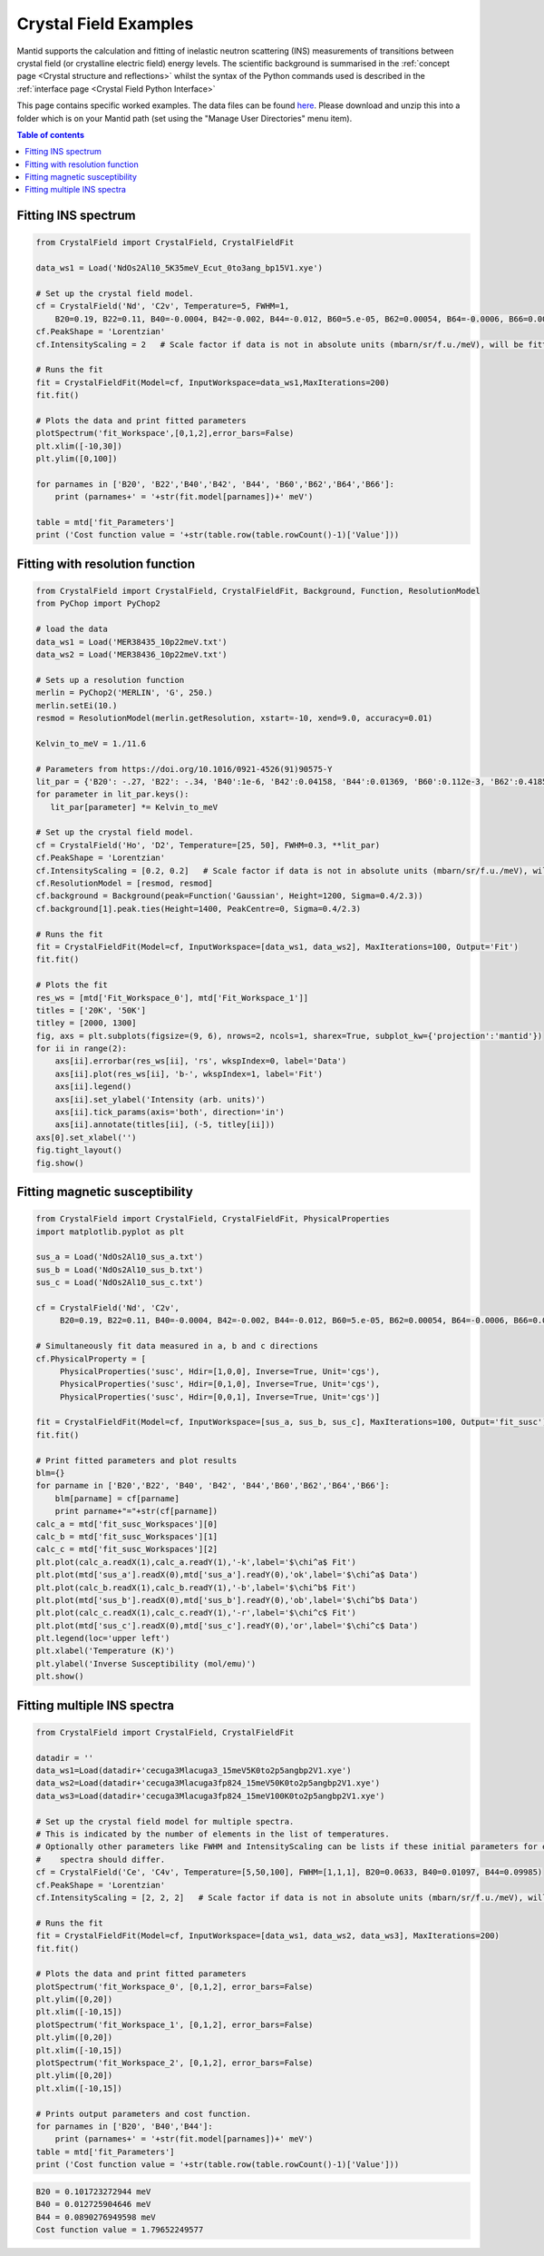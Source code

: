 .. _Crystal field:

======================
Crystal Field Examples
======================

Mantid supports the calculation and fitting of inelastic neutron scattering (INS) measurements of transitions between crystal field (or crystalline electric field) energy levels. The scientific background is summarised in the :ref:`concept page <Crystal structure and reflections>` whilst the syntax of the Python commands used is described in the :ref:`interface page <Crystal Field Python Interface>`

This page contains specific worked examples. The data files can be found `here <https://github.com/mducle/cf_examples/raw/master/cf_examples_data.zip>`_. Please download and unzip this into a folder which is on your Mantid path (set using the "Manage User Directories" menu item).

.. contents:: Table of contents
    :local:
	
Fitting INS spectrum
====================
	
.. code-block:: python

   from CrystalField import CrystalField, CrystalFieldFit

   data_ws1 = Load('NdOs2Al10_5K35meV_Ecut_0to3ang_bp15V1.xye')

   # Set up the crystal field model.
   cf = CrystalField('Nd', 'C2v', Temperature=5, FWHM=1, 
       B20=0.19, B22=0.11, B40=-0.0004, B42=-0.002, B44=-0.012, B60=5.e-05, B62=0.00054, B64=-0.0006, B66=0.0008)
   cf.PeakShape = 'Lorentzian'
   cf.IntensityScaling = 2   # Scale factor if data is not in absolute units (mbarn/sr/f.u./meV), will be fitted.

   # Runs the fit
   fit = CrystalFieldFit(Model=cf, InputWorkspace=data_ws1,MaxIterations=200)
   fit.fit()

   # Plots the data and print fitted parameters
   plotSpectrum('fit_Workspace',[0,1,2],error_bars=False)
   plt.xlim([-10,30])
   plt.ylim([0,100])

   for parnames in ['B20', 'B22','B40','B42', 'B44', 'B60','B62','B64','B66']:
       print (parnames+' = '+str(fit.model[parnames])+' meV')

   table = mtd['fit_Parameters']
   print ('Cost function value = '+str(table.row(table.rowCount()-1)['Value']))
   
  
|FittingINSSpectrum.png|


Fitting with resolution function
================================

.. code-block:: python

   from CrystalField import CrystalField, CrystalFieldFit, Background, Function, ResolutionModel
   from PyChop import PyChop2
   
   # load the data
   data_ws1 = Load('MER38435_10p22meV.txt')
   data_ws2 = Load('MER38436_10p22meV.txt')

   # Sets up a resolution function
   merlin = PyChop2('MERLIN', 'G', 250.)
   merlin.setEi(10.)
   resmod = ResolutionModel(merlin.getResolution, xstart=-10, xend=9.0, accuracy=0.01)
   
   Kelvin_to_meV = 1./11.6

   # Parameters from https://doi.org/10.1016/0921-4526(91)90575-Y
   lit_par = {'B20': -.27, 'B22': -.34, 'B40':1e-6, 'B42':0.04158, 'B44':0.01369, 'B60':0.112e-3, 'B62':0.4185e-3, 'B64':-0.555e-3, 'B66':0.588e-3} # K
   for parameter in lit_par.keys():
      lit_par[parameter] *= Kelvin_to_meV

   # Set up the crystal field model.
   cf = CrystalField('Ho', 'D2', Temperature=[25, 50], FWHM=0.3, **lit_par)
   cf.PeakShape = 'Lorentzian'
   cf.IntensityScaling = [0.2, 0.2]   # Scale factor if data is not in absolute units (mbarn/sr/f.u./meV), will be fitted.
   cf.ResolutionModel = [resmod, resmod]
   cf.background = Background(peak=Function('Gaussian', Height=1200, Sigma=0.4/2.3))
   cf.background[1].peak.ties(Height=1400, PeakCentre=0, Sigma=0.4/2.3)

   # Runs the fit
   fit = CrystalFieldFit(Model=cf, InputWorkspace=[data_ws1, data_ws2], MaxIterations=100, Output='Fit')
   fit.fit()

   # Plots the fit
   res_ws = [mtd['Fit_Workspace_0'], mtd['Fit_Workspace_1']]
   titles = ['20K', '50K']
   titley = [2000, 1300]
   fig, axs = plt.subplots(figsize=(9, 6), nrows=2, ncols=1, sharex=True, subplot_kw={'projection':'mantid'})
   for ii in range(2):
       axs[ii].errorbar(res_ws[ii], 'rs', wkspIndex=0, label='Data')
       axs[ii].plot(res_ws[ii], 'b-', wkspIndex=1, label='Fit')
       axs[ii].legend()
       axs[ii].set_ylabel('Intensity (arb. units)')
       axs[ii].tick_params(axis='both', direction='in')
       axs[ii].annotate(titles[ii], (-5, titley[ii]))
   axs[0].set_xlabel('')
   fig.tight_layout()
   fig.show()
   
|FittingWithResolutionFunction.png|

 
Fitting magnetic susceptibility
===============================
   
.. code-block:: python

   from CrystalField import CrystalField, CrystalFieldFit, PhysicalProperties
   import matplotlib.pyplot as plt

   sus_a = Load('NdOs2Al10_sus_a.txt')
   sus_b = Load('NdOs2Al10_sus_b.txt')
   sus_c = Load('NdOs2Al10_sus_c.txt')

   cf = CrystalField('Nd', 'C2v', 
        B20=0.19, B22=0.11, B40=-0.0004, B42=-0.002, B44=-0.012, B60=5.e-05, B62=0.00054, B64=-0.0006, B66=0.0008)

   # Simultaneously fit data measured in a, b and c directions
   cf.PhysicalProperty = [
        PhysicalProperties('susc', Hdir=[1,0,0], Inverse=True, Unit='cgs'),
        PhysicalProperties('susc', Hdir=[0,1,0], Inverse=True, Unit='cgs'),
        PhysicalProperties('susc', Hdir=[0,0,1], Inverse=True, Unit='cgs')]

   fit = CrystalFieldFit(Model=cf, InputWorkspace=[sus_a, sus_b, sus_c], MaxIterations=100, Output='fit_susc')
   fit.fit()

   # Print fitted parameters and plot results
   blm={}
   for parname in ['B20','B22', 'B40', 'B42', 'B44','B60','B62','B64','B66']:
       blm[parname] = cf[parname]
       print parname+"="+str(cf[parname])
   calc_a = mtd['fit_susc_Workspaces'][0]
   calc_b = mtd['fit_susc_Workspaces'][1]
   calc_c = mtd['fit_susc_Workspaces'][2]
   plt.plot(calc_a.readX(1),calc_a.readY(1),'-k',label='$\chi^a$ Fit')
   plt.plot(mtd['sus_a'].readX(0),mtd['sus_a'].readY(0),'ok',label='$\chi^a$ Data')
   plt.plot(calc_b.readX(1),calc_b.readY(1),'-b',label='$\chi^b$ Fit')
   plt.plot(mtd['sus_b'].readX(0),mtd['sus_b'].readY(0),'ob',label='$\chi^b$ Data')
   plt.plot(calc_c.readX(1),calc_c.readY(1),'-r',label='$\chi^c$ Fit')
   plt.plot(mtd['sus_c'].readX(0),mtd['sus_c'].readY(0),'or',label='$\chi^c$ Data')
   plt.legend(loc='upper left')
   plt.xlabel('Temperature (K)')
   plt.ylabel('Inverse Susceptibility (mol/emu)')
   plt.show()
   
   
|FittingMagneticSusceptibility.png|
   

.. Avoid Fitting INS spectrum and susceptibility simultaneously
.. Avoid ======================================================

Fitting multiple INS spectra
============================

.. code-block:: python

   from CrystalField import CrystalField, CrystalFieldFit

   datadir = ''
   data_ws1=Load(datadir+'cecuga3Mlacuga3_15meV5K0to2p5angbp2V1.xye')
   data_ws2=Load(datadir+'cecuga3Mlacuga3fp824_15meV50K0to2p5angbp2V1.xye')
   data_ws3=Load(datadir+'cecuga3Mlacuga3fp824_15meV100K0to2p5angbp2V1.xye')

   # Set up the crystal field model for multiple spectra.
   # This is indicated by the number of elements in the list of temperatures. 
   # Optionally other parameters like FWHM and IntensityScaling can be lists if these initial parameters for each
   #    spectra should differ.
   cf = CrystalField('Ce', 'C4v', Temperature=[5,50,100], FWHM=[1,1,1], B20=0.0633, B40=0.01097, B44=0.09985)
   cf.PeakShape = 'Lorentzian'
   cf.IntensityScaling = [2, 2, 2]   # Scale factor if data is not in absolute units (mbarn/sr/f.u./meV), will be fitted.

   # Runs the fit
   fit = CrystalFieldFit(Model=cf, InputWorkspace=[data_ws1, data_ws2, data_ws3], MaxIterations=200)
   fit.fit()

   # Plots the data and print fitted parameters
   plotSpectrum('fit_Workspace_0', [0,1,2], error_bars=False)
   plt.ylim([0,20])
   plt.xlim([-10,15])
   plotSpectrum('fit_Workspace_1', [0,1,2], error_bars=False)
   plt.ylim([0,20])
   plt.xlim([-10,15])
   plotSpectrum('fit_Workspace_2', [0,1,2], error_bars=False)
   plt.ylim([0,20])
   plt.xlim([-10,15])

   # Prints output parameters and cost function.
   for parnames in ['B20', 'B40','B44']:
       print (parnames+' = '+str(fit.model[parnames])+' meV')
   table = mtd['fit_Parameters']
   print ('Cost function value = '+str(table.row(table.rowCount()-1)['Value']))


|FittingMultipleINSSpectra_0.png| |FittingMultipleINSSpectra_1.png| |FittingMultipleINSSpectra_2.png|


.. code-block:: python

   B20 = 0.101723272944 meV
   B40 = 0.012725904646 meV
   B44 = 0.0890276949598 meV
   Cost function value = 1.79652249577

.. Avoid Fitting systems with multiple inequivalent sites
.. Avoid ================================================


.. |FittingINSSpectrum.png| image:: /images/FittingINSSpectrum.png

.. |FittingWithResolutionFunction.png| image:: /images/FittingWithResolutionFunction.png

.. |FittingMagneticSusceptibility.png| image:: /images/FittingMagneticSusceptibility.png   

.. |FittingMultipleINSSpectra_0.png| image:: /images/FittingMultipleINSSpectra_0.png
   :width: 33%
  
.. |FittingMultipleINSSpectra_1.png| image:: /images/FittingMultipleINSSpectra_1.png
   :width: 33%

.. |FittingMultipleINSSpectra_2.png| image:: /images/FittingMultipleINSSpectra_2.png
   :width: 33%   
